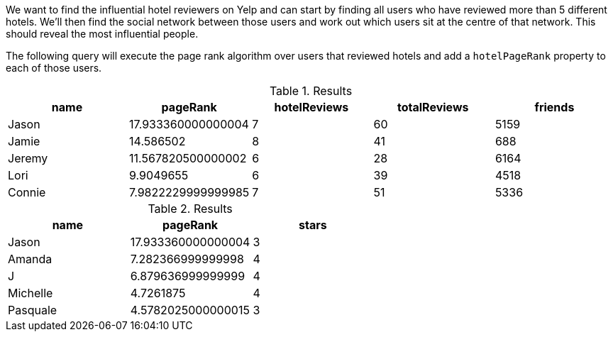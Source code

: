 
// tag::influential-hotel-reviewers-intro[]
We want to find the influential hotel reviewers on Yelp and can start by finding all users who have reviewed more than 5 different hotels.
We'll then find the social network between those users and work out which users sit at the centre of that network.
This should reveal the most influential people.

The following query will execute the page rank algorithm over users that reviewed hotels and add a `hotelPageRank` property to each of those users.
// end::influential-hotel-reviewers-intro[]

// tag::top-reviewers-result[]
.Results
[opts="header",cols="1,1,1,1,1"]
|===
| name | pageRank | hotelReviews | totalReviews | friends
| Jason | 17.933360000000004 | 7 | 60 | 5159
| Jamie | 14.586502	| 8	| 41 | 688
| Jeremy |	11.567820500000002 | 6 | 28 | 6164
| Lori | 9.9049655 | 6 | 39 | 4518
| Connie |	7.9822229999999985 | 7 | 51 | 5336
|===
// end::top-reviewers-result[]

// tag::caesars-result[]
.Results
[opts="header",cols="1,1,1"]
|===
| name | pageRank | stars
| Jason    | 17.933360000000004 | 3
| Amanda   | 7.282366999999998  | 4
| J        | 6.879636999999999  | 4
| Michelle | 4.7261875          | 4
| Pasquale | 4.5782025000000015 | 3
|===
// end::caesars-result[]
